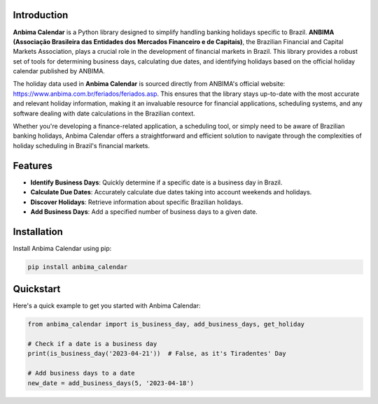 Introduction
------------
**Anbima Calendar** is a Python library designed to simplify handling banking holidays specific to Brazil. **ANBIMA (Associação Brasileira das Entidades dos Mercados Financeiro e de Capitais)**, the Brazilian Financial and Capital Markets Association, plays a crucial role in the development of financial markets in Brazil. This library provides a robust set of tools for determining business days, calculating due dates, and identifying holidays based on the official holiday calendar published by ANBIMA.

The holiday data used in **Anbima Calendar** is sourced directly from ANBIMA's official website: `https://www.anbima.com.br/feriados/feriados.asp <https://www.anbima.com.br/feriados/feriados.asp>`_. This ensures that the library stays up-to-date with the most accurate and relevant holiday information, making it an invaluable resource for financial applications, scheduling systems, and any software dealing with date calculations in the Brazilian context.

Whether you're developing a finance-related application, a scheduling tool, or simply need to be aware of Brazilian banking holidays, Anbima Calendar offers a straightforward and efficient solution to navigate through the complexities of holiday scheduling in Brazil's financial markets.

Features
--------
- **Identify Business Days**: Quickly determine if a specific date is a business day in Brazil.
- **Calculate Due Dates**: Accurately calculate due dates taking into account weekends and holidays.
- **Discover Holidays**: Retrieve information about specific Brazilian holidays.
- **Add Business Days**: Add a specified number of business days to a given date.

Installation
------------
Install Anbima Calendar using pip:

.. code-block:: bash

    pip install anbima_calendar

Quickstart
----------
Here's a quick example to get you started with Anbima Calendar:

.. code-block:: python

    from anbima_calendar import is_business_day, add_business_days, get_holiday

    # Check if a date is a business day
    print(is_business_day('2023-04-21'))  # False, as it's Tiradentes' Day

    # Add business days to a date
    new_date = add_business_days(5, '2023-04-18')
